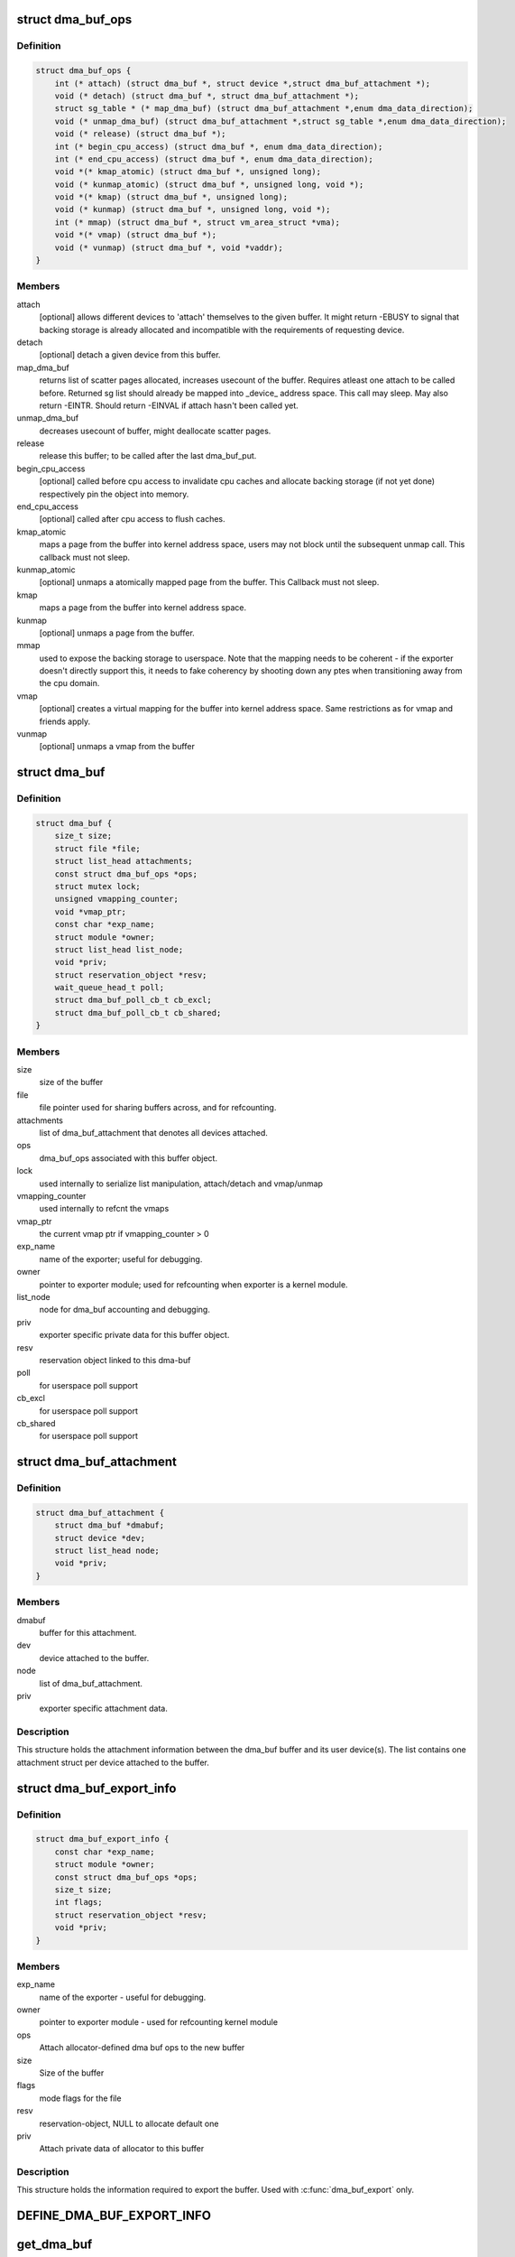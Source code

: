 .. -*- coding: utf-8; mode: rst -*-
.. src-file: include/linux/dma-buf.h

.. _`dma_buf_ops`:

struct dma_buf_ops
==================

.. c:type:: struct dma_buf_ops

    operations possible on struct dma_buf

.. _`dma_buf_ops.definition`:

Definition
----------

.. code-block:: c

    struct dma_buf_ops {
        int (* attach) (struct dma_buf *, struct device *,struct dma_buf_attachment *);
        void (* detach) (struct dma_buf *, struct dma_buf_attachment *);
        struct sg_table * (* map_dma_buf) (struct dma_buf_attachment *,enum dma_data_direction);
        void (* unmap_dma_buf) (struct dma_buf_attachment *,struct sg_table *,enum dma_data_direction);
        void (* release) (struct dma_buf *);
        int (* begin_cpu_access) (struct dma_buf *, enum dma_data_direction);
        int (* end_cpu_access) (struct dma_buf *, enum dma_data_direction);
        void *(* kmap_atomic) (struct dma_buf *, unsigned long);
        void (* kunmap_atomic) (struct dma_buf *, unsigned long, void *);
        void *(* kmap) (struct dma_buf *, unsigned long);
        void (* kunmap) (struct dma_buf *, unsigned long, void *);
        int (* mmap) (struct dma_buf *, struct vm_area_struct *vma);
        void *(* vmap) (struct dma_buf *);
        void (* vunmap) (struct dma_buf *, void *vaddr);
    }

.. _`dma_buf_ops.members`:

Members
-------

attach
    [optional] allows different devices to 'attach' themselves to the
    given buffer. It might return -EBUSY to signal that backing storage
    is already allocated and incompatible with the requirements
    of requesting device.

detach
    [optional] detach a given device from this buffer.

map_dma_buf
    returns list of scatter pages allocated, increases usecount
    of the buffer. Requires atleast one attach to be called
    before. Returned sg list should already be mapped into
    \_device\_ address space. This call may sleep. May also return
    -EINTR. Should return -EINVAL if attach hasn't been called yet.

unmap_dma_buf
    decreases usecount of buffer, might deallocate scatter
    pages.

release
    release this buffer; to be called after the last dma_buf_put.

begin_cpu_access
    [optional] called before cpu access to invalidate cpu
    caches and allocate backing storage (if not yet done)
    respectively pin the object into memory.

end_cpu_access
    [optional] called after cpu access to flush caches.

kmap_atomic
    maps a page from the buffer into kernel address
    space, users may not block until the subsequent unmap call.
    This callback must not sleep.

kunmap_atomic
    [optional] unmaps a atomically mapped page from the buffer.
    This Callback must not sleep.

kmap
    maps a page from the buffer into kernel address space.

kunmap
    [optional] unmaps a page from the buffer.

mmap
    used to expose the backing storage to userspace. Note that the
    mapping needs to be coherent - if the exporter doesn't directly
    support this, it needs to fake coherency by shooting down any ptes
    when transitioning away from the cpu domain.

vmap
    [optional] creates a virtual mapping for the buffer into kernel
    address space. Same restrictions as for vmap and friends apply.

vunmap
    [optional] unmaps a vmap from the buffer

.. _`dma_buf`:

struct dma_buf
==============

.. c:type:: struct dma_buf

    shared buffer object

.. _`dma_buf.definition`:

Definition
----------

.. code-block:: c

    struct dma_buf {
        size_t size;
        struct file *file;
        struct list_head attachments;
        const struct dma_buf_ops *ops;
        struct mutex lock;
        unsigned vmapping_counter;
        void *vmap_ptr;
        const char *exp_name;
        struct module *owner;
        struct list_head list_node;
        void *priv;
        struct reservation_object *resv;
        wait_queue_head_t poll;
        struct dma_buf_poll_cb_t cb_excl;
        struct dma_buf_poll_cb_t cb_shared;
    }

.. _`dma_buf.members`:

Members
-------

size
    size of the buffer

file
    file pointer used for sharing buffers across, and for refcounting.

attachments
    list of dma_buf_attachment that denotes all devices attached.

ops
    dma_buf_ops associated with this buffer object.

lock
    used internally to serialize list manipulation, attach/detach and vmap/unmap

vmapping_counter
    used internally to refcnt the vmaps

vmap_ptr
    the current vmap ptr if vmapping_counter > 0

exp_name
    name of the exporter; useful for debugging.

owner
    pointer to exporter module; used for refcounting when exporter is a
    kernel module.

list_node
    node for dma_buf accounting and debugging.

priv
    exporter specific private data for this buffer object.

resv
    reservation object linked to this dma-buf

poll
    for userspace poll support

cb_excl
    for userspace poll support

cb_shared
    for userspace poll support

.. _`dma_buf_attachment`:

struct dma_buf_attachment
=========================

.. c:type:: struct dma_buf_attachment

    holds device-buffer attachment data

.. _`dma_buf_attachment.definition`:

Definition
----------

.. code-block:: c

    struct dma_buf_attachment {
        struct dma_buf *dmabuf;
        struct device *dev;
        struct list_head node;
        void *priv;
    }

.. _`dma_buf_attachment.members`:

Members
-------

dmabuf
    buffer for this attachment.

dev
    device attached to the buffer.

node
    list of dma_buf_attachment.

priv
    exporter specific attachment data.

.. _`dma_buf_attachment.description`:

Description
-----------

This structure holds the attachment information between the dma_buf buffer
and its user device(s). The list contains one attachment struct per device
attached to the buffer.

.. _`dma_buf_export_info`:

struct dma_buf_export_info
==========================

.. c:type:: struct dma_buf_export_info

    holds information needed to export a dma_buf

.. _`dma_buf_export_info.definition`:

Definition
----------

.. code-block:: c

    struct dma_buf_export_info {
        const char *exp_name;
        struct module *owner;
        const struct dma_buf_ops *ops;
        size_t size;
        int flags;
        struct reservation_object *resv;
        void *priv;
    }

.. _`dma_buf_export_info.members`:

Members
-------

exp_name
    name of the exporter - useful for debugging.

owner
    pointer to exporter module - used for refcounting kernel module

ops
    Attach allocator-defined dma buf ops to the new buffer

size
    Size of the buffer

flags
    mode flags for the file

resv
    reservation-object, NULL to allocate default one

priv
    Attach private data of allocator to this buffer

.. _`dma_buf_export_info.description`:

Description
-----------

This structure holds the information required to export the buffer. Used
with \ :c:func:`dma_buf_export`\  only.

.. _`define_dma_buf_export_info`:

DEFINE_DMA_BUF_EXPORT_INFO
==========================

.. c:function::  DEFINE_DMA_BUF_EXPORT_INFO( name)

    :param  name:
        export-info name

.. _`get_dma_buf`:

get_dma_buf
===========

.. c:function:: void get_dma_buf(struct dma_buf *dmabuf)

    convenience wrapper for get_file.

    :param struct dma_buf \*dmabuf:
        [in]    pointer to dma_buf

.. _`get_dma_buf.description`:

Description
-----------

Increments the reference count on the dma-buf, needed in case of drivers
that either need to create additional references to the dmabuf on the
kernel side.  For example, an exporter that needs to keep a dmabuf ptr
so that subsequent exports don't create a new dmabuf.

.. This file was automatic generated / don't edit.

